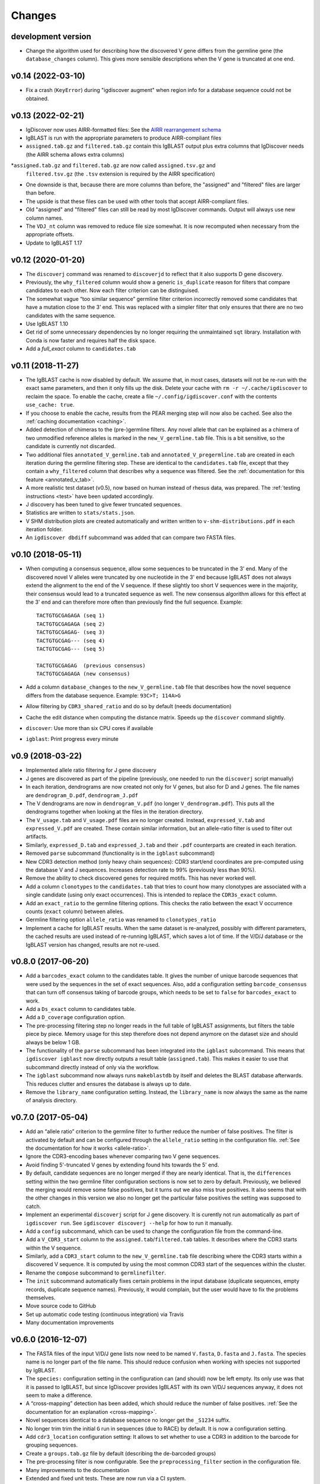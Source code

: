 =======
Changes
=======

development version
-------------------

* Change the algorithm used for describing how the discovered V gene differs from the
  germline gene (the ``database_changes`` column). This gives more sensible descriptions when
  the V gene is truncated at one end.

v0.14 (2022-03-10)
------------------

* Fix a crash (``KeyError``) during "igdiscover augment" when region info
  for a database sequence could not be obtained.


v0.13 (2022-02-21)
------------------

* IgDiscover now uses AIRR-formatted files:
  See the `AIRR rearrangement schema <https://docs.airr-community.org/en/stable/datarep/rearrangements.html>`_
* IgBLAST is run with the appropriate parameters to produce AIRR-compliant files
* ``assigned.tab.gz`` and ``filtered.tab.gz`` contain this IgBLAST output plus extra columns
  that IgDiscover needs (the AIRR schema allows extra columns)
*``assigned.tab.gz`` and ``filtered.tab.gz`` are now called ``assigned.tsv.gz`` and
  ``filtered.tsv.gz`` (the ``.tsv`` extension is required by the AIRR specification)
* One downside is that, because there are more columns than before, the "assigned" and "filtered"
  files are larger than before.
* The upside is that these files can be used with other tools that accept AIRR-compliant files.
* Old "assigned" and "filtered" files can still be read by most IgDiscover commands. Output will
  always use new column names.
* The ``VDJ_nt`` column was removed to reduce file size somewhat. It is now recomputed when
  necessary from the appropriate offsets.
* Update to IgBLAST 1.17


v0.12 (2020-01-20)
------------------

* The ``discoverj`` command was renamed to ``discoverjd`` to reflect that it
  also supports D gene discovery.
* Previously, the ``why_filtered`` column would show a generic ``is_duplicate``
  reason for filters that compare candidates to each other. Now each filter
  criterion can be distinguised.
* The somewhat vague “too similar sequence” germline filter criterion
  incorrectly removed some candidates that have a mutation close to the 3’ end.
  This was replaced with a simpler filter that only ensures that there are no
  two candidates with the same sequence.
* Use IgBLAST 1.10
* Get rid of some unnecessary dependencies by no longer requiring the
  unmaintained ``sqt`` library. Installation with Conda is now faster and
  requires half the disk space.
* Add a *full_exact* column to ``candidates.tab``


v0.11 (2018-11-27)
------------------

* The IgBLAST cache is now disabled by default. We assume that, in most cases,
  datasets will not be re-run with the exact same parameters, and then it only
  fills up the disk. Delete your cache with ``rm -r ~/.cache/igdiscover`` to
  reclaim the space. To enable the cache, create a file
  ``~/.config/igdiscover.conf`` with the contents ``use_cache: true``.
* If you choose to enable the cache, results from the PEAR merging step will
  now also be cached. See also the :ref:`caching documentation <caching>`.
* Added detection of chimeras to the (pre-)germline filters. Any novel allele
  that can be explained as a chimera of two unmodified reference alleles is
  marked in the ``new_V_germline.tab`` file. This is a bit sensitive, so the
  candidate is currently not discarded.
* Two additional files ``annotated_V_germline.tab`` and
  ``annotated_V_pregermline.tab`` are created in each iteration during the
  germline filtering step. These are identical to the ``candidates.tab``
  file, except that they contain a ``why_filtered`` column that describes
  why a sequence was filtered. See the :ref:`documentation for this feature
  <annotated_v_tab>`.
* A more realistic test dataset (v0.5), now based on human instead of rhesus
  data, was prepared. The :ref:`testing instructions <test>` have been
  updated accordingly.
* J discovery has been tuned to give fewer truncated sequences.
* Statistics are written to ``stats/stats.json``.
* V SHM distribution plots are created automatically and written written to
  ``v-shm-distributions.pdf`` in each iteration folder.
* An ``igdiscover dbdiff`` subcommand was added that can compare two FASTA
  files.


v0.10 (2018-05-11)
------------------

* When computing a consensus sequence, allow some sequences to be truncated in
  the 3' end. Many of the discovered novel V alleles were truncated by one
  nucleotide in the 3' end because IgBLAST does not always extend the
  alignment to the end of the V sequence. If these slightly too short V
  sequences were in the majority, their consensus would lead to a truncated
  sequence as well. The new consensus algorithm allows for this effect at the
  3' end and can therefore more often than previously find the full sequence.
  Example::

     TACTGTGCGAGAGA (seq 1)
     TACTGTGCGAGAGA (seq 2)
     TACTGTGCGAGAG- (seq 3)
     TACTGTGCGAG--- (seq 4)
     TACTGTGCGAG--- (seq 5)

     TACTGTGCGAGAG  (previous consensus)
     TACTGTGCGAGAGA (new consensus)
* Add a column ``database_changes`` to the ``new_V_germline.tab`` file that
  describes how the novel sequence differs from the database sequence. Example:
  ``93C>T; 114A>G``
* Allow filtering by ``CDR3_shared_ratio`` and do so by default (needs
  documentation)
* Cache the edit distance when computing the distance matrix. Speeds up the
  ``discover`` command slightly.
* ``discover``: Use more than six CPU cores if available
* ``igblast``: Print progress every minute

v0.9 (2018-03-22)
-----------------

* Implemented allele ratio filtering for J gene discovery
* J genes are discovered as part of the pipeline (previously, one needed
  to run the ``discoverj`` script manually)
* In each iteration, dendrograms are now created not only for V genes, but
  also for D and J genes. The file names are ``dendrogram_D.pdf``,
  ``dendrogram_J.pdf``
* The V dendrograms are now in ``dendrogram_V.pdf`` (no longer
  ``V_dendrogram.pdf``). This puts all the dendrograms together when looking
  at the files in the iteration directory.
* The ``V_usage.tab`` and ``V_usage.pdf`` files are no longer created.
  Instead, ``expressed_V.tab`` and ``expressed_V.pdf`` are created. These
  contain similar information, but an allele-ratio filter is used to
  filter out artifacts.
* Similarly, ``expressed_D.tab`` and ``expressed_J.tab`` and their
  ``.pdf`` counterparts are created in each iteration.
* Removed ``parse`` subcommand (functionality is in the ``igblast`` subcommand)
* New CDR3 detection method (only heavy chain sequences): CDR3 start/end coordinates
  are pre-computed using the database V and J sequences. Increases detection rate
  to 99% (previously less than 90%).
* Remove the ability to check discovered genes for required motifs. This has never
  worked well.
* Add a column ``clonotypes`` to the ``candidates.tab`` that tries to count how many
  clonotypes are associated with a single candidate (using only exact occurrences).
  This is intended to replace the ``CDR3s_exact`` column.
* Add an ``exact_ratio`` to the germline filtering options. This checks the ratio
  between the exact V occurrence counts (``exact`` column) between alleles.
* Germline filtering option ``allele_ratio`` was renamed to ``clonotypes_ratio``
* Implement a cache for IgBLAST results. When the same dataset is re-analyzed,
  possibly with different parameters, the cached results are used instead of
  re-running IgBLAST, which saves a lot of time. If the V/D/J database or the
  IgBLAST version has changed, results are not re-used.

v0.8.0 (2017-06-20)
-------------------

* Add a ``barcodes_exact`` column to the candidates table. It gives the number
  of unique barcode sequences that were used by the sequences in the set of
  exact sequences. Also, add a configuration setting ``barcode_consensus``
  that can turn off consensus taking of barcode groups, which needs to be
  set to ``false`` for ``barcodes_exact`` to work.
* Add a ``Ds_exact`` column to candidates table.
* Add a ``D_coverage`` configuration option.
* The pre-processing filtering step no longer reads in the full table of
  IgBLAST assignments, but filters the table piece by piece. Memory usage
  for this step therefore does not depend anymore on the dataset size and
  should always be below 1 GB.
* The functionality of the ``parse`` subcommand has been integrated into
  the ``igblast`` subcommand. This means that ``igdiscover igblast`` now
  directly outputs a result table (``assigned.tab``). This makes it easier
  to use that subcommand directly instead of only via the workflow.
* The ``igblast`` subcommand now always runs ``makeblastdb`` by itself
  and deletes the BLAST database afterwards. This reduces clutter and
  ensures the database is always up to date.
* Remove the ``library_name`` configuration setting. Instead, the
  ``library_name`` is now always the same as the name of analysis
  directory.

v0.7.0 (2017-05-04)
-------------------

* Add an “allele ratio” criterion to the germline filter to further reduce
  the number of false positives. The filter is activated by default and can
  be configured through the ``allele_ratio`` setting in the configuration
  file. :ref:`See the documentation for how it works <allele-ratio>`.
* Ignore the CDR3-encoding bases whenever comparing two V gene sequences.
* Avoid finding 5'-truncated V genes by extending found hits towards the
  5' end.
* By default, candidate sequences are no longer merged if they are nearly
  identical. That is, the ``differences`` setting within the two germline
  filter configuration sections is now set to zero by default.
  Previously, we believed the merging would remove some false
  positives, but it turns out we also miss true positives. It also seems
  that with the other changes in this version we also no longer get the
  particular false positives the setting was supposed to catch.
* Implement an experimental ``discoverj`` script for J gene discovery.
  It is curently not run automatically as part of ``igdiscover run``. See
  ``igdiscover discoverj --help`` for how to run it manually.
* Add a ``config`` subcommand, which can be used to change the
  configuration file from the command-line.
* Add a ``V_CDR3_start`` column to the ``assigned.tab``/``filtered.tab``
  tables. It describes where the CDR3 starts within the V sequence.
* Similarly, add a ``CDR3_start`` column to the ``new_V_germline.tab``
  file describing where the CDR3 starts within a discovered V sequence.
  It is computed by using the most common CDR3 start of the
  sequences within the cluster.
* Rename the ``compose`` subcommand to ``germlinefilter``.
* The ``init`` subcommand automatically fixes certain problems in the
  input database (duplicate sequences, empty records, duplicate sequence
  names). Previously, it would complain, but the user would have to fix
  the problems themselves.
* Move source code to GitHub
* Set up automatic code testing (continuous integration) via Travis
* Many documentation improvements

v0.6.0 (2016-12-07)
-------------------

* The FASTA files of the input V/D/J gene lists now need to be
  named ``V.fasta``, ``D.fasta`` and ``J.fasta``. The species name
  is no longer part of the file name. This should reduce confusion
  when working with species not supported by IgBLAST.
* The ``species:`` configuration setting in the configuration can
  (and should) now be left empty. Its only use was that it is passed
  to IgBLAST, but since IgDiscover provides IgBLAST with its own
  V/D/J sequences anyway, it does not seem to make a difference.
* A “cross-mapping” detection has been added, which should reduce
  the number of false positives.
  :ref:`See the documentation for an explanation <cross-mapping>`.
* Novel sequences identical to a database sequence no longer get the
  ``_S1234`` suffix.
* No longer trim trim the initial ``G`` run in sequences (due to RACE) by
  default. It is now a configuration setting.
* Add ``cdr3_location`` configuration setting: It allows to set whether to
  use a CDR3 in addition to the barcode for grouping sequences.
* Create a ``groups.tab.gz`` file by default (describing the de-barcoded
  groups)
* The pre-processing filter is now configurable. See the
  ``preprocessing_filter`` section in the configuration file.
* Many improvements to the documentation
* Extended and fixed unit tests. These are now run via a CI system.
* Statistics in JSON format are written to ``stats/stats.json``.
* IgBLAST 1.5.0 output can now be parsed. Parsing is also faster by 25%.
* More helpful warning message when no sequences were discovered in
  an iteration.
* Drop support for Python 3.3.

v0.5 (2016-09-01)
-----------------

* V sequences of the input database are now whitelisted by default.
  The meaning of the ``whitelist`` configuration option has changed:
  If set to ``false``, those sequences are no longer whitelisted.
  To whitelist additional sequences, create a ``whitelist.fasta``
  file as before.
* Sequences with stop codons are now filtered out by default.
* Use more stringent germline filtering parameters by default.

v0.4 (2016-08-24)
-----------------

* It is now possible to install and run IgDiscover on OS X. Appropriate Conda
  packages are available on bioconda.
* Add column ``has_stop`` to ``candidates.tab``, which indicates whether the
  candidate sequence contains a stop codon.
* Add a configuration option that makes it possible to disable the 5' motif
  check by setting ``check_motifs: false`` (the ``looks_like_V`` column is
  ignored in this case).
* Make it possible to whitelist known sequences: If a found gene candidate
  appears in that list, the sequence is included in the list of discovered
  sequences even when it would otherwise not pass filtering criteria. To enable
  this, just add a ``whitelist.fasta`` file to the project directory before
  starting the analysis.
* The criteria for germline filter and pre-germline filter are now configurable:
  See ``germline_filter`` and ``pre_germline_filter`` sections in the
  configuration file.
* Different runs of IgDiscover with the same parameters on the same input files
  will now give the same results. See the ``seed`` parameter in the configuration,
  also on how to get non-reproducible results as before.
* Both the germline and pre-germline filter are now applied in each iteration.
  Instead of the ``new_V_database.fasta`` file, two files named
  ``new_V_germline.fasta`` and ``new_V_pregermline.fasta`` are created.
* The ``compose`` subcommand now outputs a filtered version of the
  ``candidates.tab`` file in addition to a FASTA file. The table
  contains columns **closest_whitelist**, which is the name of the closest
  whitelist sequence, and **whitelist_diff**, which is the number of differences
  to that whitelist sequence.

v0.3 (2016-08-08)
-----------------

* Optionally, sequences are not renamed in the ``assigned.tab`` file, but
  retain their original name as in the FASTA or FASTQ file. Set ``rename:
  false`` in the configuration file to get this behavior.
* Started an “advanced” section in the manual.

v0.2
----

* IgDiscover can now also detect kappa and lambda light chain V genes (VK, VL)
